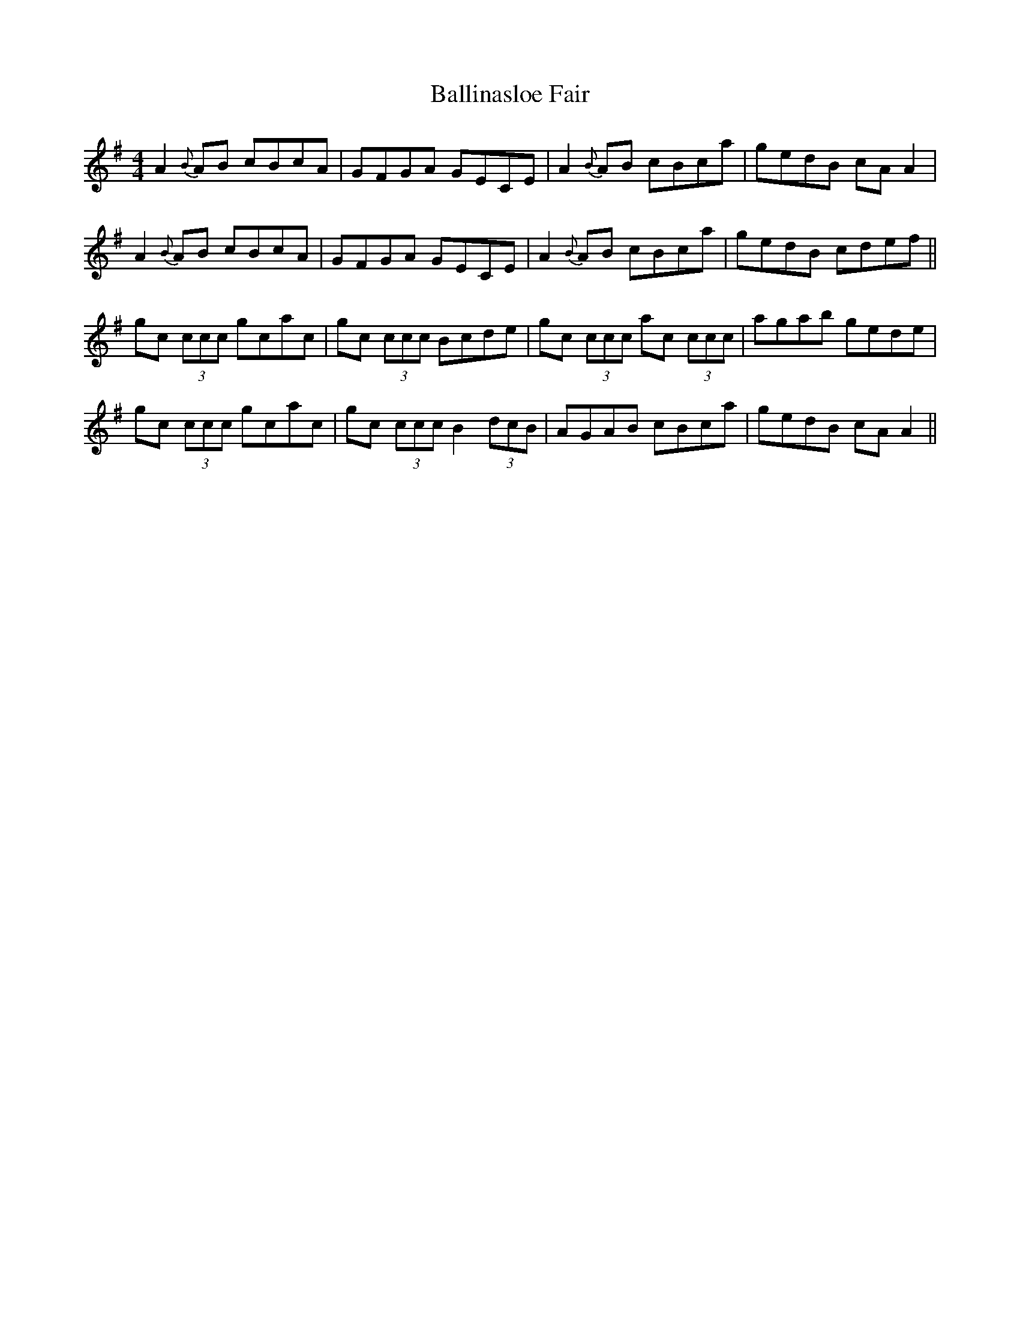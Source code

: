 X: 107
T: Ballinasloe Fair
R: reel
M: 4/4
L: 1/8
K: Ador
A2{B}AB cBcA | GFGA GECE | A2{B}AB cBca | gedB cAA2 |
A2{B}AB cBcA | GFGA GECE | A2{B}AB cBca | gedB cdef ||
gc (3ccc gcac | gc (3ccc Bcde | gc (3ccc ac (3ccc | agab gede |
gc (3ccc gcac | gc (3ccc B2 (3dcB | AGAB cBca | gedB cAA2 ||
